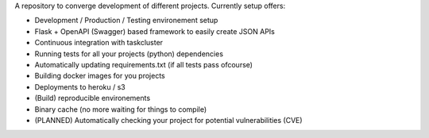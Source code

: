 A repository to converge development of different projects. Currently setup
offers:

- Development / Production / Testing environement setup
- Flask + OpenAPI (Swagger) based framework to easily create JSON APIs
- Continuous integration with taskcluster
- Running tests for all your projects (python) dependencies
- Automatically updating requirements.txt (if all tests pass ofcourse)
- Building docker images for you projects
- Deployments to heroku / s3
- (Build) reproducible environements
- Binary cache (no more waiting for things to compile)
- (PLANNED) Automatically checking your project for potential vulnerabilities
  (CVE)


